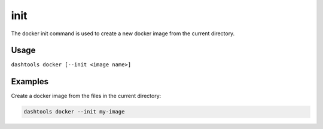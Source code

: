 =======
init
=======

The docker init command is used to create a new docker image from the current directory.


Usage
========

``dashtools docker [--init <image name>]``


Examples
=======

Create a docker image from the files in the current directory:

.. code-block:: bash

    dashtools docker --init my-image